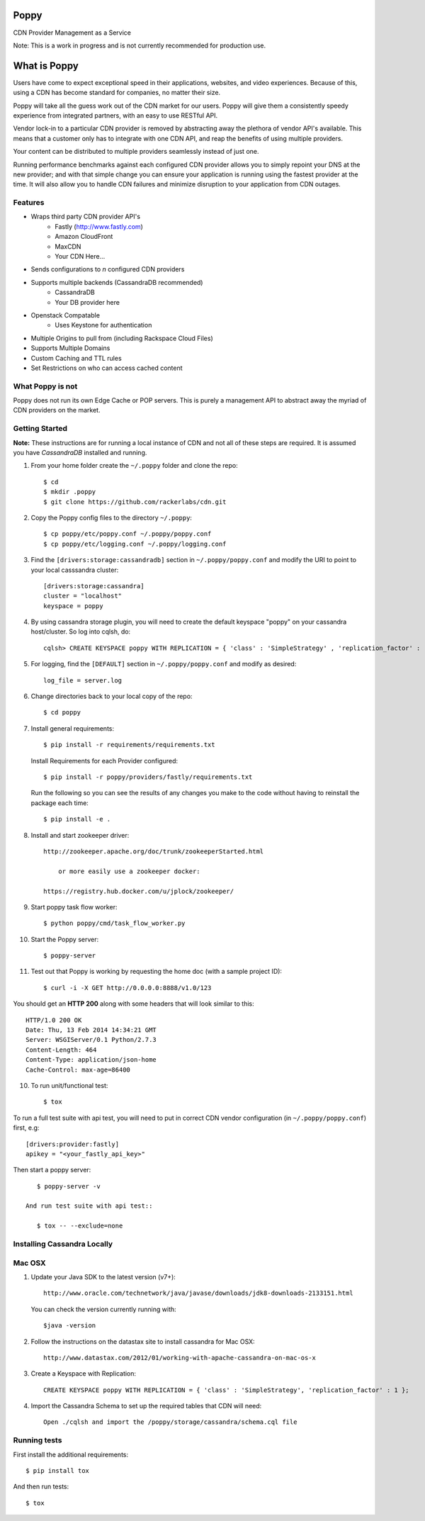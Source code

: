 Poppy
=======

CDN Provider Management as a Service

Note: This is a work in progress and is not currently recommended for production use.

What is Poppy
============

Users have come to expect exceptional speed in their applications, websites, and video experiences.  Because of this, using a CDN has become standard for companies, no matter their size.  

Poppy will take all the guess work out of the CDN market for our users.  Poppy will give them a consistently speedy experience from integrated partners, with an easy to use RESTful API.

Vendor lock-in to a particular CDN provider is removed by abstracting away the plethora of vendor API's available.  This means that a customer only has to integrate with one CDN API, and reap the benefits of using multiple providers.

Your content can be distributed to multiple providers seamlessly instead of just one.

Running performance benchmarks against each configured CDN provider allows you to simply repoint your DNS at the new provider; and with that simple change you can ensure your application is running using the fastest provider at the time.  It will also allow you to handle CDN failures and minimize disruption to your application from CDN outages.


Features
---------

+ Wraps third party CDN provider API's
    - Fastly (http://www.fastly.com)
    - Amazon CloudFront
    - MaxCDN
    - Your CDN Here...
+ Sends configurations to *n* configured CDN providers
+ Supports multiple backends (CassandraDB recommended)
    - CassandraDB
    - Your DB provider here
+ Openstack Compatable
    - Uses Keystone for authentication
+ Multiple Origins to pull from (including Rackspace Cloud Files)
+ Supports Multiple Domains
+ Custom Caching and TTL rules
+ Set Restrictions on who can access cached content


What Poppy is not
----------------------

Poppy does not run its own Edge Cache or POP servers.  This is purely a management API to abstract away the myriad of CDN providers on the market.



Getting Started
-------------------------------------------

**Note:** These instructions are for running a local instance of CDN and
not all of these steps are required. It is assumed you have `CassandraDB`
installed and running.

1. From your home folder create the ``~/.poppy`` folder and clone the repo::

    $ cd
    $ mkdir .poppy
    $ git clone https://github.com/rackerlabs/cdn.git

2. Copy the Poppy config files to the directory ``~/.poppy``::

    $ cp poppy/etc/poppy.conf ~/.poppy/poppy.conf
    $ cp poppy/etc/logging.conf ~/.poppy/logging.conf

3. Find the ``[drivers:storage:cassandradb]`` section in
   ``~/.poppy/poppy.conf`` and modify the URI to point
   to your local casssandra cluster::

    [drivers:storage:cassandra]
    cluster = "localhost"
    keyspace = poppy

4. By using cassandra storage plugin, you will need to create the default 
   keyspace "poppy" on your cassandra host/cluster. So log into cqlsh, do::
    
    cqlsh> CREATE KEYSPACE poppy WITH REPLICATION = { 'class' : 'SimpleStrategy' , 'replication_factor' :  1}  ;

5. For logging, find the ``[DEFAULT]`` section in
   ``~/.poppy/poppy.conf`` and modify as desired::

    log_file = server.log

6. Change directories back to your local copy of the repo::

    $ cd poppy


7. Install general requirements::

    $ pip install -r requirements/requirements.txt

   Install Requirements for each Provider configured::

    $ pip install -r poppy/providers/fastly/requirements.txt
  
   Run the following so you can see the results of any changes you
   make to the code without having to reinstall the package each time::
    
    $ pip install -e .

8. Install and start zookeeper driver::

    http://zookeeper.apache.org/doc/trunk/zookeeperStarted.html

	or more easily use a zookeeper docker:

    https://registry.hub.docker.com/u/jplock/zookeeper/

9. Start poppy task flow worker::

    $ python poppy/cmd/task_flow_worker.py

10. Start the Poppy server::

    $ poppy-server

11. Test out that Poppy is working by requesting the home doc (with a sample project ID)::

    $ curl -i -X GET http://0.0.0.0:8888/v1.0/123

You should get an **HTTP 200** along with some headers that will look
similar to this::

    HTTP/1.0 200 OK
    Date: Thu, 13 Feb 2014 14:34:21 GMT
    Server: WSGIServer/0.1 Python/2.7.3
    Content-Length: 464
    Content-Type: application/json-home
    Cache-Control: max-age=86400

10. To run unit/functional test::

    $ tox

To run a full test suite with api test, you will need to put in correct
CDN vendor configuration (in ``~/.poppy/poppy.conf``) first, e.g::

    [drivers:provider:fastly]
    apikey = "<your_fastly_api_key>"

Then start a poppy server::

    $ poppy-server -v

 And run test suite with api test::

    $ tox -- --exclude=none



Installing Cassandra Locally
-----------------------------

Mac OSX
-------

1. Update your Java SDK to the latest version (v7+)::

    http://www.oracle.com/technetwork/java/javase/downloads/jdk8-downloads-2133151.html

   You can check the version currently running with::
    
    $java -version

2. Follow the instructions on the datastax site to install cassandra for Mac OSX::
    
    http://www.datastax.com/2012/01/working-with-apache-cassandra-on-mac-os-x

3. Create a Keyspace with Replication::

    CREATE KEYSPACE poppy WITH REPLICATION = { 'class' : 'SimpleStrategy', 'replication_factor' : 1 };

4. Import the Cassandra Schema to set up the required tables that CDN will need::
    
    Open ./cqlsh and import the /poppy/storage/cassandra/schema.cql file



Running tests
-----------------------------

First install the additional requirements::

    $ pip install tox

And then run tests::

    $ tox


.. _`CassandraDB` : http://cassandra.apache.org
.. _`pyenv` : https://github.com/yyuu/pyenv/
.. _`virtualenv` : https://pypi.python.org/pypi/virtualenv/

